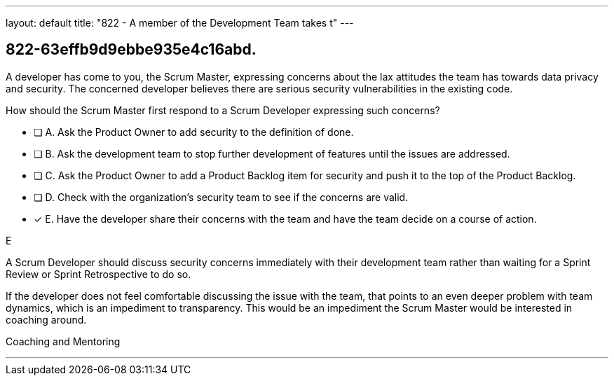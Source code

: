 ---
layout: default 
title: "822 - A member of the Development Team takes t"
---


[#question]
== 822-63effb9d9ebbe935e4c16abd.

****

[#query]
--
A developer has come to you, the Scrum Master, expressing concerns about the lax attitudes the team has towards data privacy and security. The concerned developer believes there are serious security vulnerabilities in the existing code.

How should the Scrum Master first respond to a Scrum Developer expressing such concerns?
--

[#list]
--
* [ ] A. Ask the Product Owner to add security to the definition of done.
* [ ] B. Ask the development team to stop further development of features until the issues are addressed.
* [ ] C. Ask the Product Owner to add a Product Backlog item for security and push it to the top of the Product Backlog.
* [ ] D. Check with the organization's security team to see if the concerns are valid.
* [*] E. Have the developer share their concerns with the team and have the team decide on a course of action.

--
****

[#answer]
E

[#explanation]
--

A Scrum Developer should discuss security concerns immediately with their development team rather than waiting for a Sprint Review or Sprint Retrospective to do so.

If the developer does not feel comfortable discussing the issue with the team, that points to an even deeper problem with team dynamics, which is an impediment to transparency. This would be an impediment the Scrum Master would be interested in coaching around.


--

[#ka]
Coaching and Mentoring

'''

